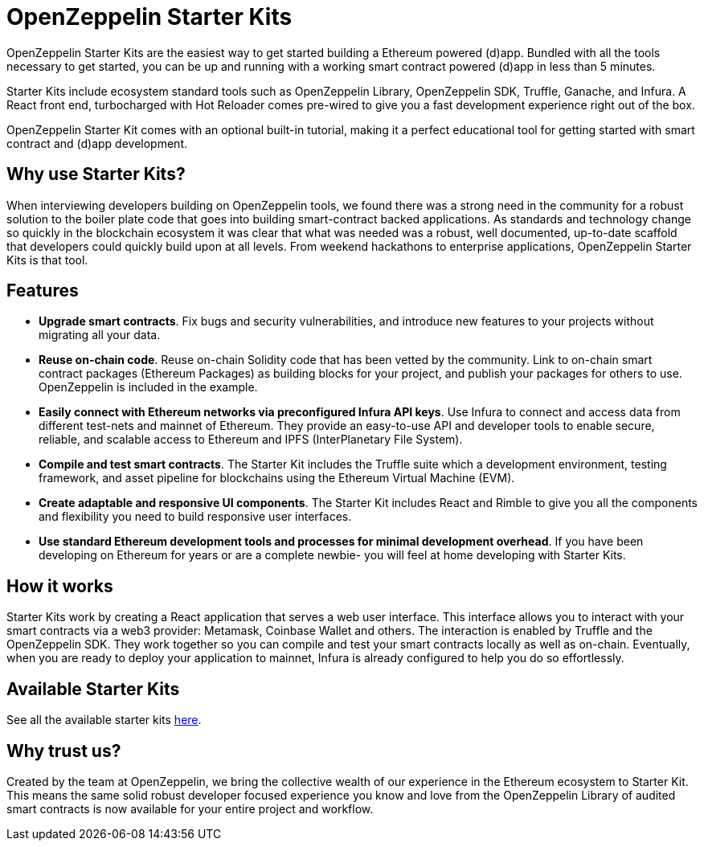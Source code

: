 = OpenZeppelin Starter Kits

OpenZeppelin Starter Kits are the easiest way to get started building a Ethereum powered (d)app. Bundled with all the tools necessary to get started, you can be up and running with a working smart contract powered (d)app in less than 5 minutes.

Starter Kits include ecosystem standard tools such as OpenZeppelin Library, OpenZeppelin SDK, Truffle, Ganache, and Infura. A React front end, turbocharged with Hot Reloader comes pre-wired to give you a fast development experience right out of the box.

OpenZeppelin Starter Kit comes with an optional built-in tutorial, making it a perfect educational tool for getting started with smart contract and (d)app development.

== Why use Starter Kits?

When interviewing developers building on OpenZeppelin tools, we found there was a strong need in the community for a robust solution to the boiler plate code that goes into building smart-contract backed applications. As standards and technology change so quickly in the blockchain ecosystem it was clear that what was needed was a robust, well documented, up-to-date scaffold that developers could quickly build upon at all levels. From weekend hackathons to enterprise applications, OpenZeppelin Starter Kits is that tool.

== Features

* *Upgrade smart contracts*. Fix bugs and security vulnerabilities, and introduce new features to your projects without migrating all your data.
* *Reuse on-chain code*. Reuse on-chain Solidity code that has been vetted by the community. Link to on-chain smart contract packages (Ethereum Packages) as building blocks for your project, and publish your packages for others to use. OpenZeppelin is included in the example.
* *Easily connect with Ethereum networks via preconfigured Infura API keys*. Use Infura to connect and access data from different test-nets and mainnet of Ethereum. They provide an easy-to-use API and developer tools to enable secure, reliable, and scalable access to Ethereum and IPFS (InterPlanetary File System).
* *Compile and test smart contracts*. The Starter Kit includes the Truffle suite which a development environment, testing framework, and asset pipeline for blockchains using the Ethereum Virtual Machine (EVM).
* *Create adaptable and responsive UI components*. The Starter Kit includes React and Rimble to give you all the components and flexibility you need to build responsive user interfaces.
* *Use standard Ethereum development tools and processes for minimal development overhead*. If you have been developing on Ethereum for years or are a complete newbie- you will feel at home developing with Starter Kits.

== How it works

Starter Kits work by creating a React application that serves a web user interface. This interface allows you to interact with your smart contracts via a web3 provider: Metamask, Coinbase Wallet and others. The interaction is enabled by Truffle and the OpenZeppelin SDK. They work together so you can compile and test your smart contracts locally as well as on-chain. Eventually, when you are ready to deploy your application to mainnet, Infura is already configured to help you do so effortlessly.

== Available Starter Kits

See all the available starter kits xref:list.adoc[here].

== Why trust us?

Created by the team at OpenZeppelin, we bring the collective wealth of our experience in the Ethereum ecosystem to Starter Kit. This means the same solid robust developer focused experience you know and love from the OpenZeppelin Library of audited smart contracts is now available for your entire project and workflow.
